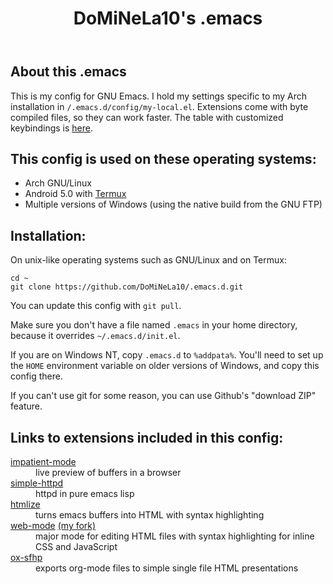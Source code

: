 #+TITLE: DoMiNeLa10's .emacs

** About this .emacs
This is my config for GNU Emacs. I hold my settings specific to my Arch
installation in ~/.emacs.d/config/my-local.el~. Extensions come with byte
compiled files, so they can work faster. The table with customized keybindings
is [[file:documentation/changed-keybindings.org][here]].

** This config is used on these operating systems:
- Arch GNU/Linux
- Android 5.0 with [[https://termux.com/][Termux]]
- Multiple versions of Windows (using the native build from the GNU FTP)

** Installation:
On unix-like operating systems such as GNU/Linux and on Termux:
#+BEGIN_EXAMPLE
cd ~
git clone https://github.com/DoMiNeLa10/.emacs.d.git
#+END_EXAMPLE
You can update this config with =git pull=.

Make sure you don't have a file named =.emacs= in your home directory, because
it overrides =~/.emacs.d/init.el=.

If you are on Windows NT, copy =.emacs.d= to =%addpata%=. You'll need to set
up the =HOME= environment variable on older versions of Windows, and copy this
config there.

If you can't use git for some reason, you can use Github's "download ZIP"
feature.

** Links to extensions included in this config:
- [[https://github.com/skeeto/impatient-mode][impatient-mode]] :: live preview of buffers in a browser
- [[https://github.com/skeeto/emacs-web-server][simple-httpd]] :: httpd in pure emacs lisp
- [[https://melpa.org/#/htmlize][htmlize]] :: turns emacs buffers into HTML with syntax highlighting
- [[https://github.com/fxbois/web-mode][web-mode]] [[https://github.com/DoMiNeLa10/web-mode][(my fork)]] :: major mode for editing HTML files with syntax
     highlighting for inline CSS and JavaScript
- [[https://github.com/DoMiNeLa10/ox-sfhp][ox-sfhp]] :: exports org-mode files to simple single file HTML presentations
